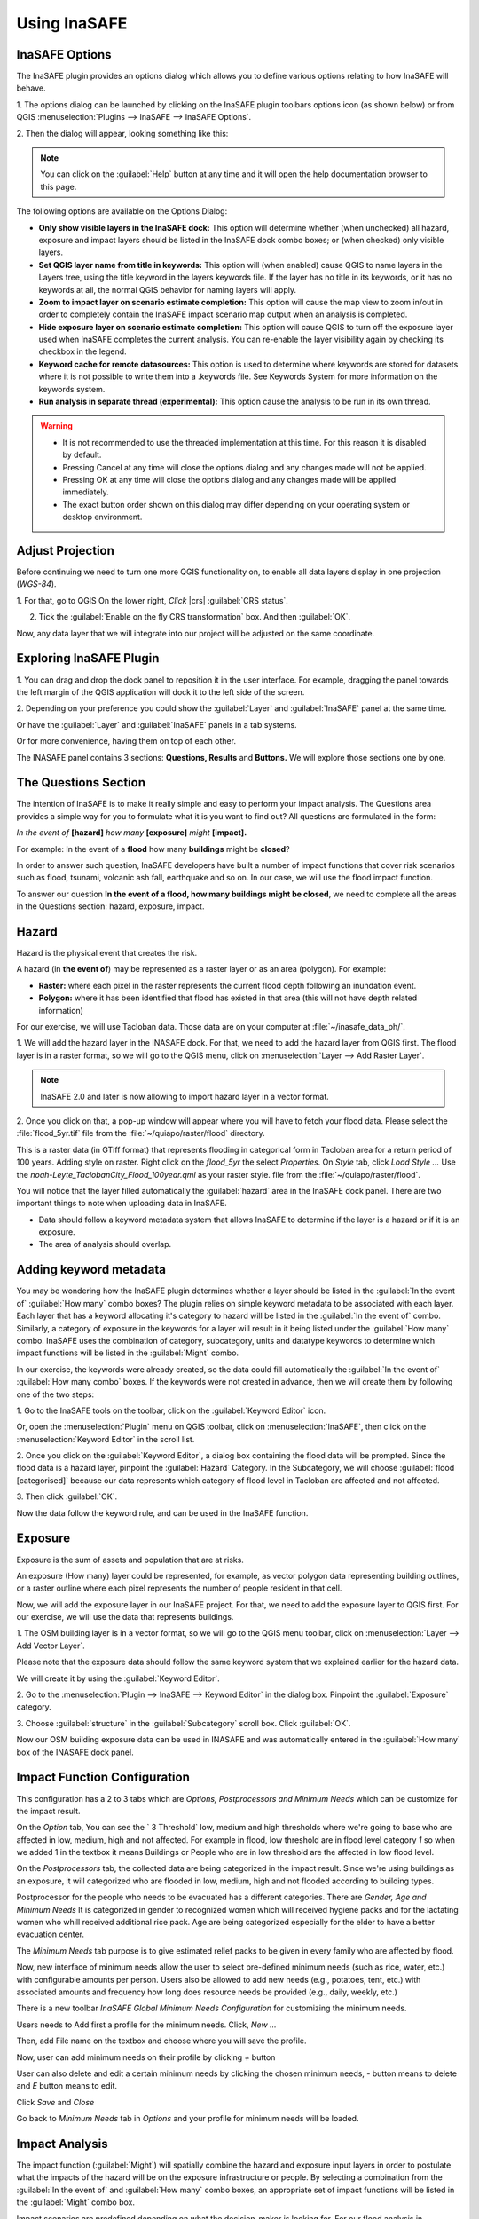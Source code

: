 =======================================
Using InaSAFE
=======================================

InaSAFE Options
...............

The InaSAFE plugin provides an options dialog which allows you to define
various options relating to how InaSAFE will behave. 

1. The options dialog can be
launched by clicking on the InaSAFE plugin toolbars options icon (as shown
below) or from QGIS :menuselection:`Plugins --> InaSAFE --> InaSAFE Options`.

.. image:: images/inasafe/inasafe_plugin_option_icon.png
   :align: center
   :width: 300 pt
 
2. Then the dialog will appear, looking something like 
this:

.. image:: images/inasafe/inasafe_plugin_option.png
   :align: center
   :width: 300 pt

.. note:: You can click on the :guilabel:`Help` button at any time and it will open the
   help documentation browser to this page. 

The following options are available on the Options Dialog:

* **Only show visible layers in the InaSAFE dock:** This option will determine
  whether (when unchecked) all hazard, exposure and impact layers should be
  listed in the InaSAFE dock combo boxes; or (when checked) only visible
  layers.
* **Set QGIS layer name from title in keywords:** This option will (when
  enabled) cause QGIS to name layers in the Layers tree, using the title
  keyword in the layers keywords file. If the layer has no title in its
  keywords, or it has no keywords at all, the normal QGIS behavior for naming
  layers will apply.
* **Zoom to impact layer on scenario estimate completion:** This option will
  cause the map view to zoom in/out in order to completely contain the InaSAFE
  impact scenario map output when an analysis is completed.
* **Hide exposure layer on scenario estimate completion:** This option will
  cause QGIS to turn off the exposure layer used when InaSAFE completes the
  current analysis. You can re-enable the layer visibility again by checking
  its checkbox in the legend.
* **Keyword cache for remote datasources:** This option is used to determine
  where keywords are stored for datasets where it is not possible to write them
  into a .keywords file. See Keywords System for more information on the
  keywords system.
* **Run analysis in separate thread (experimental):** This option cause the
  analysis to be run in its own thread.

.. warning::
   * It is not recommended to use the threaded implementation at this time. For
     this reason it is disabled by default.
   * Pressing Cancel at any time will close the options dialog and any changes
     made will not be applied.
   * Pressing OK at any time will close the options dialog and any changes made
     will be applied immediately.
   * The exact button order shown on this dialog may differ depending on your
     operating system or desktop environment.

Adjust Projection
.................

Before continuing we need to turn one more QGIS functionality on, to enable all
data layers display in one projection (`WGS-84`).

1. For that, go to QGIS 
On the lower right, `Click` |crs| :guilabel:`CRS status`.

2. Tick the :guilabel:`Enable on  the fly CRS transformation` box. And then :guilabel:`OK`.

.. image:: images/inasafe/inasafe_crs.png
   :align: center
   :width: 300 pt

Now, any data layer that we will integrate into our project will be adjusted on
the same coordinate.

Exploring InaSAFE Plugin
........................

1. You can drag and drop the dock panel to reposition it in the user interface.
For example, dragging the panel towards the left margin of the QGIS
application will dock it to the left side of the screen.

2. Depending on your preference you could show the :guilabel:`Layer` and :guilabel:`InaSAFE` 
panel at the same time.

Or have the :guilabel:`Layer` and :guilabel:`InaSAFE` panels in a tab systems.

Or for more convenience, having them on top of each other.

.. image:: images/inasafe/inasafe_panel_above_layer.png
   :align: center
   :width: 300 pt

The INASAFE panel contains 3 sections: **Questions, Results** and **Buttons.**
We will explore those sections one by one.

The Questions Section
.....................

The intention of InaSAFE is to make it really simple and easy to perform your
impact analysis. The Questions area provides a simple way for you to formulate
what it is you want to find out? All questions are formulated in the form:

*In the event of* **[hazard]** *how many* **[exposure]** *might* **[impact].**

For example:
In the event of a **flood** how many **buildings** might be **closed**?

In order to answer such question, InaSAFE developers have built a number of
impact functions that cover risk scenarios such as flood, tsunami, volcanic ash
fall, earthquake and so on. In our case, we will use the flood impact function.

To answer our question **In the event of a flood, how many buildings might be
closed**, we need to complete all the areas in the Questions section: hazard,
exposure, impact.

Hazard
......

Hazard is the physical event that creates the risk.

A hazard (in **the event of**) may be represented as a raster layer or as an
area (polygon). For example:

* **Raster:** where each pixel in the raster represents the current flood depth
  following an inundation event.
* **Polygon:** where it has been identified that flood has existed in that area
  (this will not have depth related information)

For our exercise, we will use Tacloban data. Those data
are on your computer at :file:`~/inasafe_data_ph/`. 

1. We will add the hazard layer in the INASAFE dock. For that, we need to add
the hazard layer from QGIS first. The flood layer is in a raster format, so we
will go to the QGIS menu, click on :menuselection:`Layer --> Add Raster Layer`.

.. note::
   InaSAFE 2.0 and later is now allowing to import hazard layer in a vector format. 

2. Once you click on that, a pop-up window will appear where you will have to
fetch your flood data.  Please select the
:file:`flood_5yr.tif` file from the :file:`~/quiapo/raster/flood` directory.

.. image:: images/inasafe/quiapo_5yr_flood.png
   :align: center
   :width: 300 pt

This is a raster data (in GTiff format) that represents flooding in categorical form in 
Tacloban area for a return period of 100 years. Adding style on raster.
Right click on the `flood_5yr` the select `Properties`. On `Style` tab,
click `Load Style ...` Use the `noah-Leyte_TaclobanCity_Flood_100year.qml` as your 
raster style.  file from the :file:`~/quiapo/raster/flood`.

.. image:: images/inasafe/load_style.png
   :align: center
   :width: 300 pt

.. image:: images/inasafe/quiapo_5yr_flood_style.png
   :align: center
   :width: 300 pt

You will notice that the layer filled automatically the :guilabel:`hazard` area in the
InaSAFE dock panel. There are two important things to note when uploading
data in InaSAFE.

* Data should follow a keyword metadata system that allows InaSAFE to determine
  if the layer is a hazard or if it is an exposure.
* The area of analysis should overlap.

Adding keyword metadata
.......................

You may be wondering how the InaSAFE plugin determines whether a layer should
be listed in the :guilabel:`In the event of` :guilabel:`How many` combo boxes? The plugin 
relies on simple keyword metadata to be associated with each layer. Each layer
that has a keyword allocating it's category to hazard will be listed in the 
:guilabel:`In the event of` combo. Similarly, a category of exposure in the keywords for a
layer will result in it being listed under the :guilabel:`How many` combo. InaSAFE uses
the combination of category, subcategory, units and datatype keywords to
determine which impact functions will be listed in the :guilabel:`Might` combo.

In our exercise, the keywords were already created, so the data could fill
automatically the :guilabel:`In the event of` :guilabel:`How many combo` boxes. If the keywords
were not created in advance, then we will create them by following one of the
two steps:

1. Go to the InaSAFE tools on the toolbar, click on the :guilabel:`Keyword Editor` 
icon.

.. image:: images/inasafe/inasafe_keyword.png
   :align: center
   :width: 300 pt

Or, open the :menuselection:`Plugin` menu on QGIS toolbar, click on 
:menuselection:`InaSAFE`, then click
on the :menuselection:`Keyword Editor` in the scroll list.

.. image:: images/inasafe/inasafe_keyword_editor_menu.png
   :align: center
   :width: 300 pt

2. Once you click on the :guilabel:`Keyword Editor`, a dialog box containing the flood data
will be prompted. Since the flood data is a hazard layer, pinpoint the
:guilabel:`Hazard` Category. In the Subcategory, we will choose :guilabel:`flood [categorised]` 
because our data represents which category of flood level in Tacloban are affected and not affected.

.. image:: images/inasafe/inasafe_hazard_keyword.png
   :align: center
   :width: 300 pt

3. Then click 
:guilabel:`OK`.

Now the data follow the keyword rule, and can be used in the InaSAFE function.

Exposure
........

Exposure is the sum of assets and population that are at risks.

An exposure (How many) layer could be represented, for example, as vector
polygon data representing building outlines, or a raster outline where each
pixel represents the number of people resident in that cell.

Now, we will add the exposure layer in our InaSAFE project. For that, we need
to add the exposure layer to QGIS first. For our exercise, we will use the
data that represents buildings.

1. The OSM building layer is in a vector format, so we will go to the QGIS menu
toolbar, click on :menuselection:`Layer --> Add Vector Layer`.

Please note that the exposure data should follow the same keyword system
that we explained earlier for the hazard data.

We will create it by using the :guilabel:`Keyword Editor`.

2. Go to the :menuselection:`Plugin --> InaSAFE --> Keyword Editor` in the dialog box. 
Pinpoint the :guilabel:`Exposure` category.

3. Choose :guilabel:`structure` in the :guilabel:`Subcategory` scroll box. Click 
:guilabel:`OK`.

.. image:: images/inasafe/inasafe_exposure_keyword.png
   :align: center
   :width: 300 pt

Now our OSM building exposure data can be used in INASAFE and was automatically
entered in the :guilabel:`How many` box of the INASAFE dock panel.

.. image:: images/inasafe/inasafe_hazard_exposure_layers.png
   :align: center
   :width: 300 pt

Impact Function Configuration
...............

This configuration has a 2 to 3 tabs which are `Options, Postprocessors and Minimum Needs`
which can be customize for the impact result. 

On the `Option` tab, You can see the ` 3 Threshold` low, medium and high thresholds
where we're going to base who are affected in low, medium, high and not affected.
For example in flood, low threshold are in flood level category `1` so when we added 1 in the
textbox it means Buildings or People who are in low threshold are the affected in low flood level.

.. image:: images/inasafe/threshold1.png
   :align: center
   :width: 300 pt

On the `Postprocessors` tab, the collected data are being categorized in the impact result.
Since we're using buildings as an exposure, it will categorized who are flooded in low, medium, high
and not flooded according to building types.

.. image:: images/inasafe/postprocessors1.png
   :align: center
   :width: 300 pt

Postprocessor for the people who needs to be evacuated has a different categories. There are
`Gender, Age and Minimum Needs` It is categorized in gender to recognized women which 
will received hygiene packs and for the lactating women who whill received additional rice pack. 
Age are being categorized especially for the elder to have a better evacuation center.

.. image:: images/inasafe/postprocessors2.png
   :align: center
   :width: 300 pt

The `Minimum Needs` tab purpose is to give estimated relief packs to be given in every family
who are affected by flood.

.. image:: images/inasafe/min_needs.png
   :align: center
   :width: 300 pt

Now, new interface of minimum needs allow the user to select pre-defined minimum needs 
(such as rice, water, etc.) with configurable amounts per person. Users also be allowed to add 
new needs (e.g., potatoes, tent, etc.) with associated amounts and frequency how long does 
resource needs be provided (e.g., daily, weekly, etc.)

There is a new toolbar `InaSAFE Global Minimum Needs Configuration` for customizing
the minimum needs. 

.. image:: images/inasafe/min_needs.png
   :align: center
   :width: 300 pt

Users needs to Add first a profile for the minimum needs. Click, `New ...`

.. image:: images/inasafe/min_needs.png
   :align: center
   :width: 300 pt

Then, add File name on the textbox and choose where you will save the profile.

.. image:: images/inasafe/min_needs.png
   :align: center
   :width: 300 pt

Now, user can add minimum needs on their profile by clicking `+` button

.. image:: images/inasafe/min_needs.png
   :align: center
   :width: 300 pt

User can also delete and edit a certain minimum needs by clicking the chosen
minimum needs, `-` button means to delete and `E` button means to edit.

.. image:: images/inasafe/min_needs.png
   :align: center
   :width: 300 pt

Click `Save` and `Close`

Go back to `Minimum Needs` tab in `Options` and your profile for
minimum needs will be loaded.

.. image:: images/inasafe/min_needs.png
   :align: center
   :width: 300 pt

Impact Analysis
...............

The impact function (:guilabel:`Might`) will spatially combine the hazard and exposure
input layers in order to postulate what the impacts of the hazard will be on
the exposure infrastructure or people. By selecting a combination from the 
:guilabel:`In the event of` and :guilabel:`How many` combo boxes, an appropriate set 
of impact functions will be listed in the :guilabel:`Might` combo box.

Impact scenarios are predefined depending on what the decision-maker is looking
for. For our flood analysis in Tacloban, we only have on predefined impact
function which asks: **In case of flood event, how many buildings might be
temporarily closed?** As we see on the previous step, this is filled
automatically by default in the InaSAFE panel dock as soon as the hazard
[flood] and exposure [buildings] layers are entered correctly.

The Results section
...................

1. Now that we have our two input layers and that we know what impacts we would
like to assess, click on the :guilabel:`Run` button at the bottom to start the impact
analysis. At the end of the process, figures will be shown in the 
:guilabel:`Results` section, a new layer will be added in the QGIS layer panel representing the
result of the impact function, and the map will differentiate affected and
non-affected building.

.. image:: images/inasafe/inasafe_flood_impact_results.png
   :align: center
   :width: 300 pt

2. The result shows **Total Population Affected** and the 
**Minimum Needs for the evacuated people** in the event of a flood. 
Also, there is an **Action Checklist** where the question: 
*Do we have enough relief items?* And a **Note** description explaining 
how many people are in high, medium and low hazard areas.
 
Print Results
.............

The data shown on the screen can be saved into a **PDF file** by clicking on
:guilabel:`Print` at the bottom of the InaSAFE panel and a message box will appear.
On `Area to print`, click `Analysis Extent` then click `Open ODF` button. The PDF
file contains then the legend for the result of the impact assessment, the map created
and a table summarizing the results from the impact function.

However, any change that you want to make into the final map document should be
done before clicking on the :guilabel:`Print` button of the InaSAFE dock panel. The
print should be only use once the data is exactly as you want it to be
displayed.

.. image:: images/inasafe/inasafe_pdf_output.png
   :align: center
   :width: 500 pt

Save results and QGIS project
.............................

1. The output layer result of the assessment can be saved by right clicking on the
layer.

.. image:: images/inasafe/inasafe_save_as_vector1.png
   :align: center
   :width: 300 pt

2. Then :guilabel:`Save As` a shapefile or a raster. A new message box will appear,
click `Browse` button then choose what directory to be used for saving. However the
keywords and statistics do not get saved.

.. image:: images/inasafe/save_as.png
   :align: center
   :width: 300 pt

.. image:: images/inasafe/inasafe_save_as_vector2.png
   :align: center
   :width: 300 pt

3. You can also save the project under QGIS so that you can access your current
window view anytime needed. 

Now that the project is saved under QGIS, you can go back to your work anytime
you need. However, the statistical data will be lost whenever the project is
closed. To get the data back, you will need to redo the impact analysis process
we described above from :guilabel:`Run`.

Further exercise
------------------

Using the data in your inasafe_data_ph directory answer the following questions with
Inasafe:

* In case of **landslide** event, how many **be impacted by each category**?
* In case of **landslide** event, how many **be affected by each category**?

Explore the other features of InaSAFE.

.. raw:: latex
   
   \pagebreak[4]
